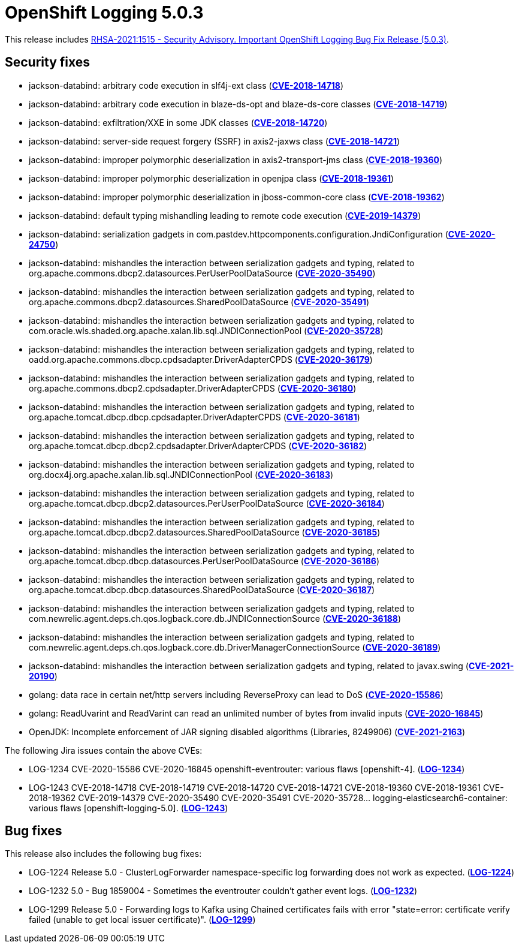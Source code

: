 [id="cluster-logging-release-notes-5-0-3"]
= OpenShift Logging 5.0.3

[role="_abstract"]
This release includes link:https://access.redhat.com/errata/RHSA-2021:1515[RHSA-2021:1515 - Security Advisory. Important OpenShift Logging Bug Fix Release (5.0.3)].


[id="openshift-logging-5-0-3-security-fixes"]
== Security fixes

* jackson-databind: arbitrary code execution in slf4j-ext class (link:https://www.redhat.com/security/data/cve/CVE-2018-14718.html[*CVE-2018-14718*])
* jackson-databind: arbitrary code execution in blaze-ds-opt and blaze-ds-core classes (link:https://www.redhat.com/security/data/cve/CVE-2018-14719.html[*CVE-2018-14719*])
* jackson-databind: exfiltration/XXE in some JDK classes (link:https://www.redhat.com/security/data/cve/CVE-2018-14720.html[*CVE-2018-14720*])
* jackson-databind: server-side request forgery (SSRF) in axis2-jaxws class (link:https://www.redhat.com/security/data/cve/CVE-2018-14721.html[*CVE-2018-14721*])
* jackson-databind: improper polymorphic deserialization in axis2-transport-jms class (link:https://www.redhat.com/security/data/cve/CVE-2018-19360.html[*CVE-2018-19360*])
* jackson-databind: improper polymorphic deserialization in openjpa class (link:https://www.redhat.com/security/data/cve/CVE-2018-19361.html[*CVE-2018-19361*])
* jackson-databind: improper polymorphic deserialization in jboss-common-core class (link:https://www.redhat.com/security/data/cve/CVE-2018-19362.html[*CVE-2018-19362*])
* jackson-databind: default typing mishandling leading to remote code execution (link:https://www.redhat.com/security/data/cve/CVE-2019-14379.htmld[*CVE-2019-14379*])
* jackson-databind: serialization gadgets in com.pastdev.httpcomponents.configuration.JndiConfiguration (link:https://www.redhat.com/security/data/cve/CVE-2020-24750.html[*CVE-2020-24750*])
* jackson-databind: mishandles the interaction between serialization gadgets and typing, related to org.apache.commons.dbcp2.datasources.PerUserPoolDataSource (link:https://www.redhat.com/security/data/cve/CVE-2020-35490.html[*CVE-2020-35490*])
* jackson-databind: mishandles the interaction between serialization gadgets and typing, related to org.apache.commons.dbcp2.datasources.SharedPoolDataSource (link:https://www.redhat.com/security/data/cve/CVE-2020-35491.html[*CVE-2020-35491*])
* jackson-databind: mishandles the interaction between serialization gadgets and typing, related to com.oracle.wls.shaded.org.apache.xalan.lib.sql.JNDIConnectionPool (link:https://www.redhat.com/security/data/cve/CVE-2020-35728.html[*CVE-2020-35728*])
* jackson-databind: mishandles the interaction between serialization gadgets and typing, related to oadd.org.apache.commons.dbcp.cpdsadapter.DriverAdapterCPDS (link:https://www.redhat.com/security/data/cve/CVE-2020-36179.html[*CVE-2020-36179*])
* jackson-databind: mishandles the interaction between serialization gadgets and typing, related to org.apache.commons.dbcp2.cpdsadapter.DriverAdapterCPDS (link:https://www.redhat.com/security/data/cve/CVE-2020-36180.html[*CVE-2020-36180*])
* jackson-databind: mishandles the interaction between serialization gadgets and typing, related to org.apache.tomcat.dbcp.dbcp.cpdsadapter.DriverAdapterCPDS (link:https://www.redhat.com/security/data/cve/CVE-2020-36181.html[*CVE-2020-36181*])
* jackson-databind: mishandles the interaction between serialization gadgets and typing, related to org.apache.tomcat.dbcp.dbcp2.cpdsadapter.DriverAdapterCPDS (link:https://www.redhat.com/security/data/cve/CVE-2020-36182.html[*CVE-2020-36182*])
* jackson-databind: mishandles the interaction between serialization gadgets and typing, related to org.docx4j.org.apache.xalan.lib.sql.JNDIConnectionPool (link:https://www.redhat.com/security/data/cve/CVE-2020-36183.html[*CVE-2020-36183*])
* jackson-databind: mishandles the interaction between serialization gadgets and typing, related to org.apache.tomcat.dbcp.dbcp2.datasources.PerUserPoolDataSource (link:https://www.redhat.com/security/data/cve/CVE-2020-36184.html[*CVE-2020-36184*])
* jackson-databind: mishandles the interaction between serialization gadgets and typing, related to org.apache.tomcat.dbcp.dbcp2.datasources.SharedPoolDataSource (link:https://www.redhat.com/security/data/cve/CVE-2020-36185.html[*CVE-2020-36185*])
* jackson-databind: mishandles the interaction between serialization gadgets and typing, related to org.apache.tomcat.dbcp.dbcp.datasources.PerUserPoolDataSource (link:https://www.redhat.com/security/data/cve/CVE-2020-36186.html[*CVE-2020-36186*])
* jackson-databind: mishandles the interaction between serialization gadgets and typing, related to org.apache.tomcat.dbcp.dbcp.datasources.SharedPoolDataSource (link:https://www.redhat.com/security/data/cve/CVE-2020-36187.html[*CVE-2020-36187*])
* jackson-databind: mishandles the interaction between serialization gadgets and typing, related to com.newrelic.agent.deps.ch.qos.logback.core.db.JNDIConnectionSource (link:https://www.redhat.com/security/data/cve/CVE-2020-36188.html[*CVE-2020-36188*])
* jackson-databind: mishandles the interaction between serialization gadgets and typing, related to com.newrelic.agent.deps.ch.qos.logback.core.db.DriverManagerConnectionSource (link:https://www.redhat.com/security/data/cve/CVE-2020-36189.html[*CVE-2020-36189*])
* jackson-databind: mishandles the interaction between serialization gadgets and typing, related to javax.swing (link:https://www.redhat.com/security/data/cve/CVE-2021-20190.html[*CVE-2021-20190*])
* golang: data race in certain net/http servers including ReverseProxy can lead to DoS (link:https://www.redhat.com/security/data/cve/CVE-2020-15586.html[*CVE-2020-15586*])
* golang: ReadUvarint and ReadVarint can read an unlimited number of bytes from invalid inputs (link:https://www.redhat.com/security/data/cve/CVE-2020-16845.html[*CVE-2020-16845*])
* OpenJDK: Incomplete enforcement of JAR signing disabled algorithms (Libraries, 8249906) (link:https://www.redhat.com/security/data/cve/CVE-2021-2163.html[*CVE-2021-2163*])

The following Jira issues contain the above CVEs:

* LOG-1234 CVE-2020-15586 CVE-2020-16845 openshift-eventrouter: various flaws [openshift-4]. (link:https://issues.redhat.com/browse/LOG-1234[*LOG-1234*])
* LOG-1243 CVE-2018-14718 CVE-2018-14719 CVE-2018-14720 CVE-2018-14721 CVE-2018-19360 CVE-2018-19361 CVE-2018-19362 CVE-2019-14379 CVE-2020-35490 CVE-2020-35491 CVE-2020-35728... logging-elasticsearch6-container: various flaws [openshift-logging-5.0]. (link:https://issues.redhat.com/browse/LOG-1243[*LOG-1243*])

[id="openshift-logging-5-0-3-bug-fixes"]
== Bug fixes

This release also includes the following bug fixes:

* LOG-1224 Release 5.0 - ClusterLogForwarder namespace-specific log forwarding does not work as expected. (link:https://issues.redhat.com/browse/LOG-1224[*LOG-1224*])
* LOG-1232 5.0 - Bug 1859004 - Sometimes the eventrouter couldn't gather event logs. (link:https://issues.redhat.com/browse/LOG-1232[*LOG-1232*])
* LOG-1299 Release 5.0 - Forwarding logs to Kafka using Chained certificates fails with error "state=error: certificate verify failed (unable to get local issuer certificate)". (link:https://issues.redhat.com/browse/LOG-1299[*LOG-1299*])
